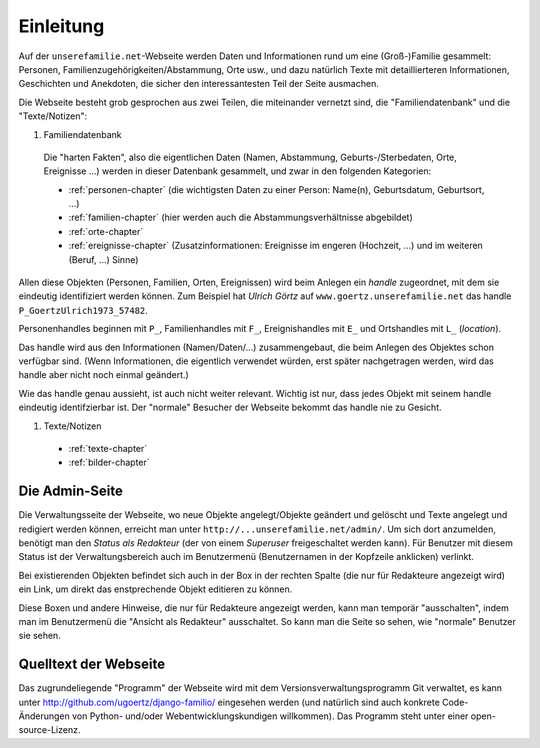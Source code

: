 ======================
Einleitung
======================

Auf der ``unserefamilie.net``-Webseite werden Daten und Informationen rund um
eine (Groß-)Familie gesammelt: Personen, Familienzugehörigkeiten/Abstammung,
Orte usw., und dazu natürlich Texte mit detaillierteren Informationen,
Geschichten und Anekdoten, die sicher den interessantesten Teil der Seite
ausmachen.


Die Webseite besteht grob gesprochen aus zwei Teilen, die miteinander
vernetzt sind, die "Familiendatenbank" und die "Texte/Notizen":

#. Familiendatenbank

  Die "harten Fakten", also die eigentlichen Daten (Namen, Abstammung,
  Geburts-/Sterbedaten, Orte, Ereignisse ...) werden in dieser Datenbank
  gesammelt, und zwar in den folgenden Kategorien:

  * :ref:`personen-chapter` (die wichtigsten Daten zu einer Person:
    Name(n), Geburtsdatum, Geburtsort, ...)
  * :ref:`familien-chapter` (hier werden auch die Abstammungsverhältnisse
    abgebildet)
  * :ref:`orte-chapter`
  * :ref:`ereignisse-chapter` (Zusatzinformationen: Ereignisse im engeren
    (Hochzeit, ...) und im weiteren (Beruf, ...) Sinne)

.. _handle:

Allen diese Objekten (Personen, Familien, Orten, Ereignissen) wird beim Anlegen
ein *handle* zugeordnet, mit dem sie eindeutig identifiziert werden können. Zum
Beispiel hat *Ulrich Görtz* auf ``www.goertz.unserefamilie.net`` das handle
``P_GoertzUlrich1973_57482``.

Personenhandles beginnen mit ``P_``, Familienhandles mit ``F_``, Ereignishandles
mit ``E_`` und Ortshandles mit ``L_`` (*location*).

Das handle wird aus den Informationen (Namen/Daten/...) zusammengebaut, die beim
Anlegen des Objektes schon verfügbar sind. (Wenn Informationen, die eigentlich
verwendet würden, erst später nachgetragen werden, wird das handle aber nicht
noch einmal geändert.)

Wie das handle genau aussieht, ist auch nicht weiter relevant. Wichtig ist nur,
dass jedes Objekt mit seinem handle eindeutig identifzierbar ist. Der "normale"
Besucher der Webseite bekommt das handle nie zu Gesicht.


#. Texte/Notizen

  * :ref:`texte-chapter`
  * :ref:`bilder-chapter`


---------------
Die Admin-Seite
---------------

Die Verwaltungsseite der Webseite, wo neue Objekte angelegt/Objekte geändert und
gelöscht und Texte angelegt und redigiert werden können, erreicht man unter
``http://...unserefamilie.net/admin/``. Um sich dort anzumelden, benötigt man
den *Status als Redakteur* (der von einem *Superuser* freigeschaltet werden kann).
Für Benutzer mit diesem Status ist der Verwaltungsbereich auch im Benutzermenü
(Benutzernamen in der Kopfzeile anklicken) verlinkt.

Bei existierenden Objekten befindet sich auch in der Box in der rechten Spalte
(die nur für Redakteure angezeigt wird) ein Link, um direkt das enstprechende
Objekt editieren zu können.

Diese Boxen und andere Hinweise, die nur für Redakteure angezeigt werden, kann
man temporär "ausschalten", indem man im Benutzermenü die "Ansicht als
Redakteur" ausschaltet. So kann man die Seite so sehen, wie "normale" Benutzer
sie sehen.

----------------------
Quelltext der Webseite
----------------------

Das zugrundeliegende "Programm" der Webseite wird mit dem
Versionsverwaltungsprogramm Git verwaltet, es kann unter
http://github.com/ugoertz/django-familio/ eingesehen werden (und natürlich
sind auch konkrete Code-Änderungen von Python- und/oder Webentwicklungskundigen
willkommen). Das Programm steht unter einer open-source-Lizenz.

